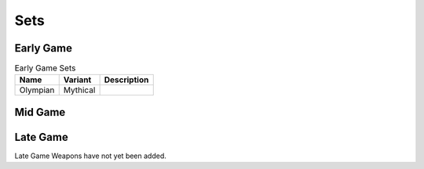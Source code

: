 Sets
====

.. _Early Game:

Early Game
------------

.. list-table:: Early Game Sets
   :widths: auto
   :header-rows: 1

   * - Name
     - Variant
     - Description
   * - Olympian
     - Mythical
     - .. image:: images/Sets/Olympian/chest.png
          :height: 200px
          :width: 200 px
          :scale: 100 %
          :align: Center



.. _Mid Game:

Mid Game
------------

.. _Late Game:

Late Game
------------

Late Game Weapons have not yet been added.